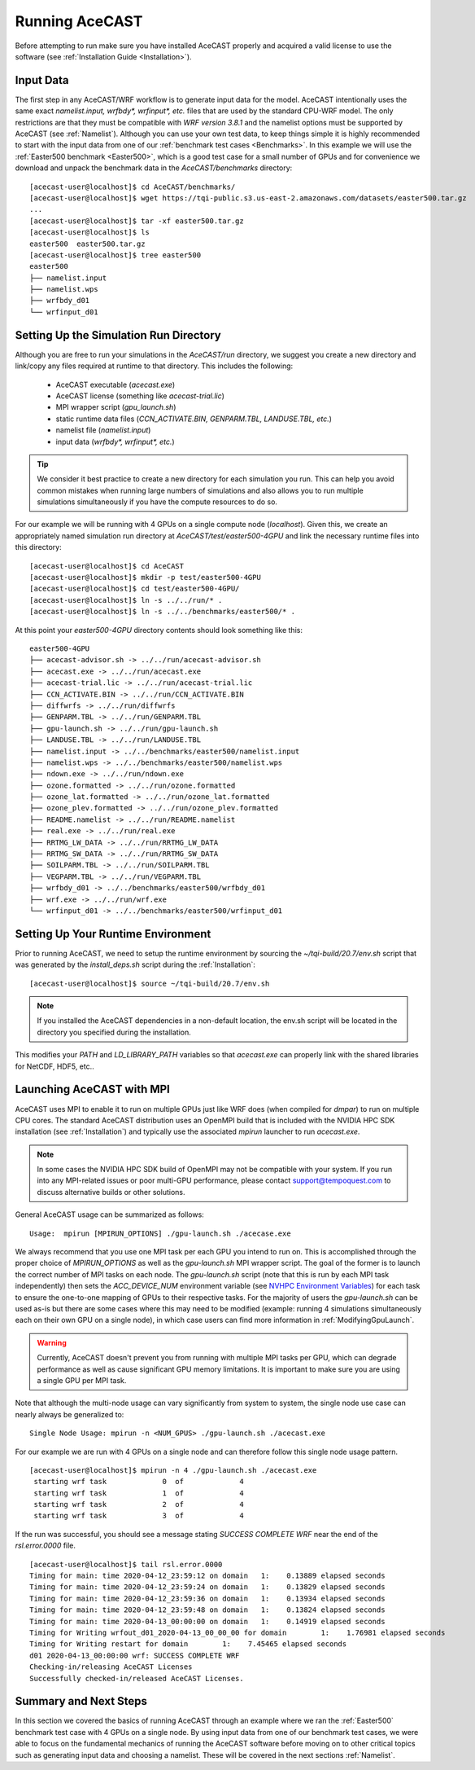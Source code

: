 .. _Running AceCAST:

Running AceCAST
###############

Before attempting to run make sure you have installed AceCAST properly and acquired a valid license to use the 
software (see :ref:`Installation Guide <Installation>`).

Input Data
==========

The first step in any AceCAST/WRF workflow is to generate input data for the model. AceCAST intentionally uses the 
same exact `namelist.input, wrfbdy*, wrfinput*, etc.` files that are used by the standard CPU-WRF model. The only 
restrictions are that they must be compatible with `WRF version 3.8.1` and the namelist options must be supported by
AceCAST (see :ref:`Namelist`). Although you can use your own test data, to keep things simple it is highly 
recommended to start with the input data from one of our :ref:`benchmark test cases <Benchmarks>`. In this example 
we will use the :ref:`Easter500 benchmark <Easter500>`, which is a good test case for a small number of GPUs and for 
convenience we download and unpack the benchmark data in the `AceCAST/benchmarks` directory:

::

    [acecast-user@localhost]$ cd AceCAST/benchmarks/
    [acecast-user@localhost]$ wget https://tqi-public.s3.us-east-2.amazonaws.com/datasets/easter500.tar.gz
    ...
    [acecast-user@localhost]$ tar -xf easter500.tar.gz 
    [acecast-user@localhost]$ ls
    easter500  easter500.tar.gz
    [acecast-user@localhost]$ tree easter500
    easter500
    ├── namelist.input
    ├── namelist.wps
    ├── wrfbdy_d01
    └── wrfinput_d01

Setting Up the Simulation Run Directory
=======================================

Although you are free to run your simulations in the `AceCAST/run` directory, we suggest you create a new 
directory and link/copy any files required at runtime to that directory. This includes the following:

    - AceCAST executable (`acecast.exe`)
    - AceCAST license (something like `acecast-trial.lic`)
    - MPI wrapper script (`gpu_launch.sh`)
    - static runtime data files (`CCN_ACTIVATE.BIN, GENPARM.TBL, LANDUSE.TBL, etc.`)
    - namelist file (`namelist.input`)
    - input data (`wrfbdy*, wrfinput*, etc.`)

.. tip::
    We consider it best practice to create a new directory for each simulation you run. This can help you avoid 
    common mistakes when running large numbers of simulations and also allows you to run multiple simulations 
    simultaneously if you have the compute resources to do so.

For our example we will be running with 4 GPUs on a single compute node (`localhost`). Given this, we create 
an appropriately named simulation run directory at `AceCAST/test/easter500-4GPU` and link the necessary
runtime files into this directory:

::

    [acecast-user@localhost]$ cd AceCAST
    [acecast-user@localhost]$ mkdir -p test/easter500-4GPU
    [acecast-user@localhost]$ cd test/easter500-4GPU/
    [acecast-user@localhost]$ ln -s ../../run/* .
    [acecast-user@localhost]$ ln -s ../../benchmarks/easter500/* .


At this point your `easter500-4GPU` directory contents should look something like this:

::

    easter500-4GPU
    ├── acecast-advisor.sh -> ../../run/acecast-advisor.sh
    ├── acecast.exe -> ../../run/acecast.exe
    ├── acecast-trial.lic -> ../../run/acecast-trial.lic
    ├── CCN_ACTIVATE.BIN -> ../../run/CCN_ACTIVATE.BIN
    ├── diffwrfs -> ../../run/diffwrfs
    ├── GENPARM.TBL -> ../../run/GENPARM.TBL
    ├── gpu-launch.sh -> ../../run/gpu-launch.sh
    ├── LANDUSE.TBL -> ../../run/LANDUSE.TBL
    ├── namelist.input -> ../../benchmarks/easter500/namelist.input
    ├── namelist.wps -> ../../benchmarks/easter500/namelist.wps
    ├── ndown.exe -> ../../run/ndown.exe
    ├── ozone.formatted -> ../../run/ozone.formatted
    ├── ozone_lat.formatted -> ../../run/ozone_lat.formatted
    ├── ozone_plev.formatted -> ../../run/ozone_plev.formatted
    ├── README.namelist -> ../../run/README.namelist
    ├── real.exe -> ../../run/real.exe
    ├── RRTMG_LW_DATA -> ../../run/RRTMG_LW_DATA
    ├── RRTMG_SW_DATA -> ../../run/RRTMG_SW_DATA
    ├── SOILPARM.TBL -> ../../run/SOILPARM.TBL
    ├── VEGPARM.TBL -> ../../run/VEGPARM.TBL
    ├── wrfbdy_d01 -> ../../benchmarks/easter500/wrfbdy_d01
    ├── wrf.exe -> ../../run/wrf.exe
    └── wrfinput_d01 -> ../../benchmarks/easter500/wrfinput_d01


Setting Up Your Runtime Environment
===================================

Prior to running AceCAST, we need to setup the runtime environment by sourcing the `~/tqi-build/20.7/env.sh` 
script that was generated by the `install_deps.sh` script during the :ref:`Installation`:

::

    [acecast-user@localhost]$ source ~/tqi-build/20.7/env.sh

.. note::
   If you installed the AceCAST dependencies in a non-default location, the env.sh script will be located
   in the directory you specified during the installation.

This modifies your `PATH` and `LD_LIBRARY_PATH` variables so that `acecast.exe` can properly link with the
shared libraries for NetCDF, HDF5, etc..


Launching AceCAST with MPI
==========================

AceCAST uses MPI to enable it to run on multiple GPUs just like WRF does (when compiled for `dmpar`) to run
on multiple CPU cores. The standard AceCAST distribution uses an OpenMPI build that is included with the 
NVIDIA HPC SDK installation (see :ref:`Installation`) and typically use the associated `mpirun` launcher to 
run `acecast.exe`.

.. note::
    In some cases the NVIDIA HPC SDK build of OpenMPI may not be compatible with your system. If you run 
    into any MPI-related issues or poor multi-GPU performance, please contact support@tempoquest.com to 
    discuss alternative builds or other solutions.

General AceCAST usage can be summarized as follows:

::

    Usage:  mpirun [MPIRUN_OPTIONS] ./gpu-launch.sh ./acecase.exe


We always recommend that you use one MPI task per each GPU you intend to run on. This is accomplished 
through the proper choice of `MPIRUN_OPTIONS` as well as the `gpu-launch.sh` MPI wrapper script. The goal 
of the former is to launch the correct number of MPI tasks on each node. The `gpu-launch.sh` script (note 
that this is run by each MPI task independently) then sets the `ACC_DEVICE_NUM` environment variable (see 
`NVHPC Environment Variables <https://docs.nvidia.com/hpc-sdk/archive/20.7/compilers/openacc-gs/index.html#env-vars>`_)
for each task to ensure the one-to-one mapping of GPUs to their respective tasks. For the majority of 
users the `gpu-launch.sh` can be used as-is but there are some cases where this may need to be modified
(example: running 4 simulations simultaneously each on their own GPU on a single node), in which case 
users can find more information in :ref:`ModifyingGpuLaunch`.

.. warning::
    Currently, AceCAST doesn't prevent you from running with multiple MPI tasks per GPU, which can
    degrade performance as well as cause significant GPU memory limitations. It is important to make sure 
    you are using a single GPU per MPI task.


Note that although the multi-node usage can vary significantly from system to system, the single node use
case can nearly always be generalized to:

::

    Single Node Usage: mpirun -n <NUM_GPUS> ./gpu-launch.sh ./acecast.exe


For our example we are run with 4 GPUs on a single node and can therefore follow this single node usage
pattern.

::

    [acecast-user@localhost]$ mpirun -n 4 ./gpu-launch.sh ./acecast.exe
     starting wrf task             0  of             4
     starting wrf task             1  of             4
     starting wrf task             2  of             4
     starting wrf task             3  of             4


If the run was successful, you should see a message stating `SUCCESS COMPLETE WRF` near the end of the
`rsl.error.0000` file.

::

    [acecast-user@localhost]$ tail rsl.error.0000
    Timing for main: time 2020-04-12_23:59:12 on domain   1:    0.13889 elapsed seconds
    Timing for main: time 2020-04-12_23:59:24 on domain   1:    0.13829 elapsed seconds
    Timing for main: time 2020-04-12_23:59:36 on domain   1:    0.13934 elapsed seconds
    Timing for main: time 2020-04-12_23:59:48 on domain   1:    0.13824 elapsed seconds
    Timing for main: time 2020-04-13_00:00:00 on domain   1:    0.14919 elapsed seconds
    Timing for Writing wrfout_d01_2020-04-13_00_00_00 for domain        1:    1.76981 elapsed seconds
    Timing for Writing restart for domain        1:    7.45465 elapsed seconds
    d01 2020-04-13_00:00:00 wrf: SUCCESS COMPLETE WRF
    Checking-in/releasing AceCAST Licenses
    Successfully checked-in/released AceCAST Licenses.



Summary and Next Steps
======================

In this section we covered the basics of running AceCAST through an example where we ran the 
:ref:`Easter500` benchmark test case with 4 GPUs on a single node. By using input data from one of our
benchmark test cases, we were able to focus on the fundamental mechanics of running the AceCAST software
before moving on to other critical topics such as generating input data and choosing a namelist. These 
will be covered in the next sections :ref:`Namelist`.







